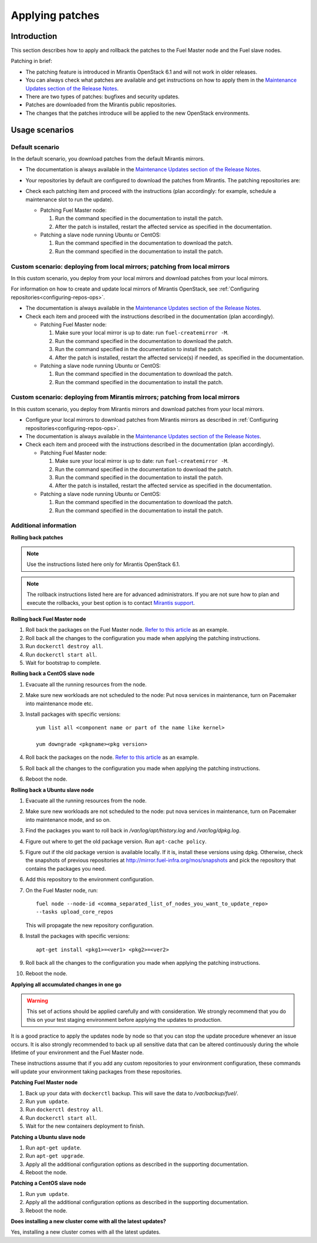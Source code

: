 .. _patching-ops:

Applying patches
================

Introduction
------------

This section describes how to apply and rollback the patches to the Fuel
Master node and the Fuel slave nodes.

Patching in brief:

* The patching feature is introduced in Mirantis OpenStack 6.1
  and will not work in older releases.
* You can always check what patches are available and get instructions
  on how to apply them in the
  `Maintenance Updates section of the Release Notes <https://docs.mirantis.com/openstack/fuel/fuel-6.1/release-notes.html#maintenance-updates>`_.
* There are two types of patches: bugfixes and security updates.
* Patches are downloaded from the Mirantis public repositories.
* The changes that the patches introduce will be applied to the new OpenStack
  environments.

Usage scenarios
---------------

Default scenario
++++++++++++++++

In the default scenario, you download patches from the default Mirantis
mirrors.

* The documentation is always available in the
  `Maintenance Updates section of the Release Notes <https://docs.mirantis.com/openstack/fuel/fuel-6.1/release-notes.html#maintenance-updates>`_.
* Your repositories by default are configured to download the patches from
  Mirantis. The patching repositories are:

  .. image:: /_images/patchingReposOps.png

* Check each patching item and proceed with the instructions (plan
  accordingly: for example, schedule a maintenance slot to run the
  update).

  * Patching Fuel Master node:

    #. Run the command specified in the documentation to install the patch.
    #. After the patch is installed, restart the affected service as
       specified in the documentation.

  * Patching a slave node running Ubuntu or CentOS:

    #. Run the command specified in the documentation to download the patch.
    #. Run the command specified in the documentation to install the patch.

Custom scenario: deploying from local mirrors; patching from local mirrors
++++++++++++++++++++++++++++++++++++++++++++++++++++++++++++++++++++++++++

In this custom scenario, you deploy from your local mirrors and download
patches from your local mirrors.

For information on how to create and update local mirrors of Mirantis
OpenStack, see :ref:`Configuring repositories<configuring-repos-ops>`.

* The documentation is always available in the
  `Maintenance Updates section of the Release Notes <https://docs.mirantis.com/openstack/fuel/fuel-6.1/release-notes.html#maintenance-updates>`_.
* Check each item and proceed with the instructions described in the
  documentation (plan accordingly).

  * Patching Fuel Master node:

    #. Make sure your local mirror is up to date: run ``fuel-createmirror -M``.
    #. Run the command specified in the documentation to download the patch.
    #. Run the command specified in the documentation to install the patch.
    #. After the patch is installed, restart the affected service(s) if
       needed, as specified in the documentation.

  * Patching a slave node running Ubuntu or CentOS:

    #. Run the command specified in the documentation to download the patch.
    #. Run the command specified in the documentation to install the patch.

Custom scenario: deploying from Mirantis mirrors; patching from local mirrors
+++++++++++++++++++++++++++++++++++++++++++++++++++++++++++++++++++++++++++++

In this custom scenario, you deploy from Mirantis mirrors and download
patches from your local mirrors.

* Configure your local mirrors to download patches from Mirantis
  mirrors as described in :ref:`Configuring repositories<configuring-repos-ops>`.
* The documentation is always available in the
  `Maintenance Updates section of the Release Notes <https://docs.mirantis.com/openstack/fuel/fuel-6.1/release-notes.html#maintenance-updates>`_.
* Check each item and proceed with the instructions described in the
  documentation (plan accordingly).

  * Patching Fuel Master node:

    #. Make sure your local mirror is up to date: run ``fuel-createmirror -M``.
    #. Run the command specified in the documentation to download the patch.
    #. Run the command specified in the documentation to install the patch.
    #. After the patch is installed, restart the affected service as
       specified in the documentation.

  * Patching a slave node running Ubuntu or CentOS:

    #. Run the command specified in the documentation to download the patch.
    #. Run the command specified in the documentation to install the patch.

Additional information
++++++++++++++++++++++

**Rolling back patches**

.. note::
   Use the instructions listed here only for Mirantis OpenStack 6.1.

.. note::
   The rollback instructions listed here are for advanced administrators.
   If you are not sure how to plan and execute the rollbacks,
   your best option is to contact `Mirantis support <https://www.mirantis.com/services/enterprise-support-services/>`__.

**Rolling back Fuel Master node**

#. Roll back the packages on the Fuel Master node.
   `Refer to this article <https://access.redhat.com/solutions/64069>`__ as
   an example.
#. Roll back all the changes to the configuration you made when applying
   the patching instructions.
#. Run ``dockerctl destroy all``.
#. Run ``dockerctl start all``.
#. Wait for bootstrap to complete.

**Rolling back a CentOS slave node**

#. Evacuate all the running resources from the node.
#. Make sure new workloads are not scheduled to the node: Put nova
   services in maintenance, turn on Pacemaker into maintenance mode etc.
#. Install packages with specific versions::

    yum list all <component name or part of the name like kernel>

    yum downgrade <pkgname><pkg version>

#. Roll back the packages on the node.
   `Refer to this article <https://access.redhat.com/solutions/64069>`__ as
   an example.
#. Roll back all the changes to the configuration you made when applying
   the patching instructions.
#. Reboot the node.

**Rolling back a Ubuntu slave node**

#. Evacuate all the running resources from the node.
#. Make sure new workloads are not scheduled to the node: put nova
   services in maintenance, turn on Pacemaker into maintenance mode, and so on.
#. Find the packages you want to roll back in `/var/log/apt/history.log`
   and `/var/log/dpkg.log`.
#. Figure out where to get the old package version. Run ``apt-cache policy``.
#. Figure out if the old package version is available locally. If it is,
   install these versions using dpkg. Otherwise, check the snapshots of previous
   repositories at http://mirror.fuel-infra.org/mos/snapshots and pick the
   repository that contains the packages you need.
#. Add this repository to the environment configuration.
#. On the Fuel Master node, run::

    fuel node --node-id <comma_separated_list_of_nodes_you_want_to_update_repo>
    --tasks upload_core_repos

   This will propagate the new repository configuration.

#. Install the packages with specific versions::

    apt-get install <pkg1>=<ver1> <pkg2>=<ver2>

#. Roll back all the changes to the configuration you made when applying
   the patching instructions.
#. Reboot the node.


**Applying all accumulated changes in one go**

.. warning::
   This set of actions should be applied carefully and with
   consideration. We strongly recommend that you do this on your
   test staging environment before applying the updates to production.

It is a good practice to apply the updates node by node so that you can
stop the update procedure whenever an issue occurs. It is also
strongly recommended to back up all sensitive data that can be altered
continuously during the whole lifetime of your environment and
the Fuel Master node.

These instructions assume that if you add any custom repositories to
your environment configuration, these commands will update your
environment taking packages from these repositories.

**Patching Fuel Master node**

#. Back up your data with ``dockerctl`` backup. This will save the data
   to `/var/backup/fuel/`.
#. Run ``yum update``.
#. Run ``dockerctl destroy all``.
#. Run ``dockerctl start all``.
#. Wait for the new containers deployment to finish.

**Patching a Ubuntu slave node**

#. Run ``apt-get update``.
#. Run ``apt-get upgrade``.
#. Apply all the additional configuration options as described in the
   supporting documentation.
#. Reboot the node.

**Patching a CentOS slave node**

#. Run ``yum update``.
#. Apply all the additional configuration options as described in the
   supporting documentation.
#. Reboot the node.


**Does installing a new cluster come with all the latest updates?**

Yes, installing a new cluster comes with all the latest updates.
